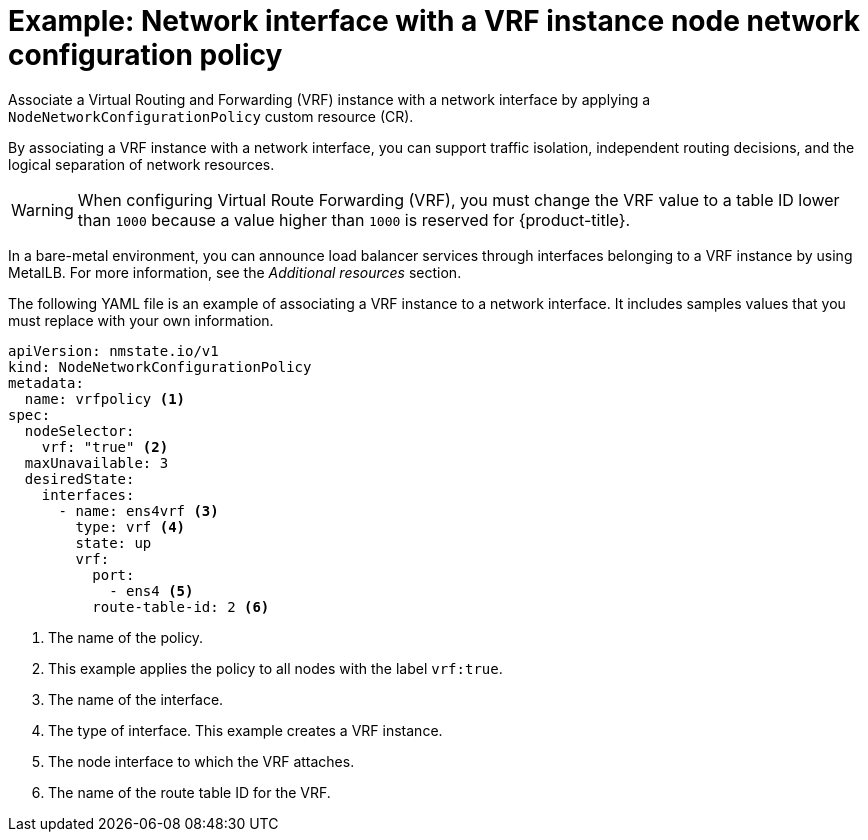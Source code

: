 // Module included in the following assemblies:
//
// * networking/k8s_nmstate/k8s-nmstate-updating-node-network-config.adoc

[id="virt-example-host-vrf_{context}"]
= Example: Network interface with a VRF instance node network configuration policy

Associate a Virtual Routing and Forwarding (VRF) instance with a network interface by applying a `NodeNetworkConfigurationPolicy` custom resource (CR). 

By associating a VRF instance with a network interface, you can support traffic isolation, independent routing decisions, and the logical separation of network resources.

[WARNING]
====
When configuring Virtual Route Forwarding (VRF), you must change the VRF value to a table ID lower than `1000` because a value higher than `1000` is reserved for {product-title}.
====

In a bare-metal environment, you can announce load balancer services through interfaces belonging to a VRF instance by using MetalLB. For more information, see the _Additional resources_ section.

The following YAML file is an example of associating a VRF instance to a network interface.
It includes samples values that you must replace with your own information.

[source,yaml]
----
apiVersion: nmstate.io/v1
kind: NodeNetworkConfigurationPolicy
metadata:
  name: vrfpolicy <1>
spec:
  nodeSelector: 
    vrf: "true" <2>
  maxUnavailable: 3 
  desiredState:
    interfaces:
      - name: ens4vrf <3>
        type: vrf <4>
        state: up
        vrf:
          port:
            - ens4 <5>
          route-table-id: 2 <6>
----
<1> The name of the policy.
<2> This example applies the policy to all nodes with the label `vrf:true`.
<3> The name of the interface.
<4> The type of interface. This example creates a VRF instance.
<5> The node interface to which the VRF attaches.
<6> The name of the route table ID for the VRF.
